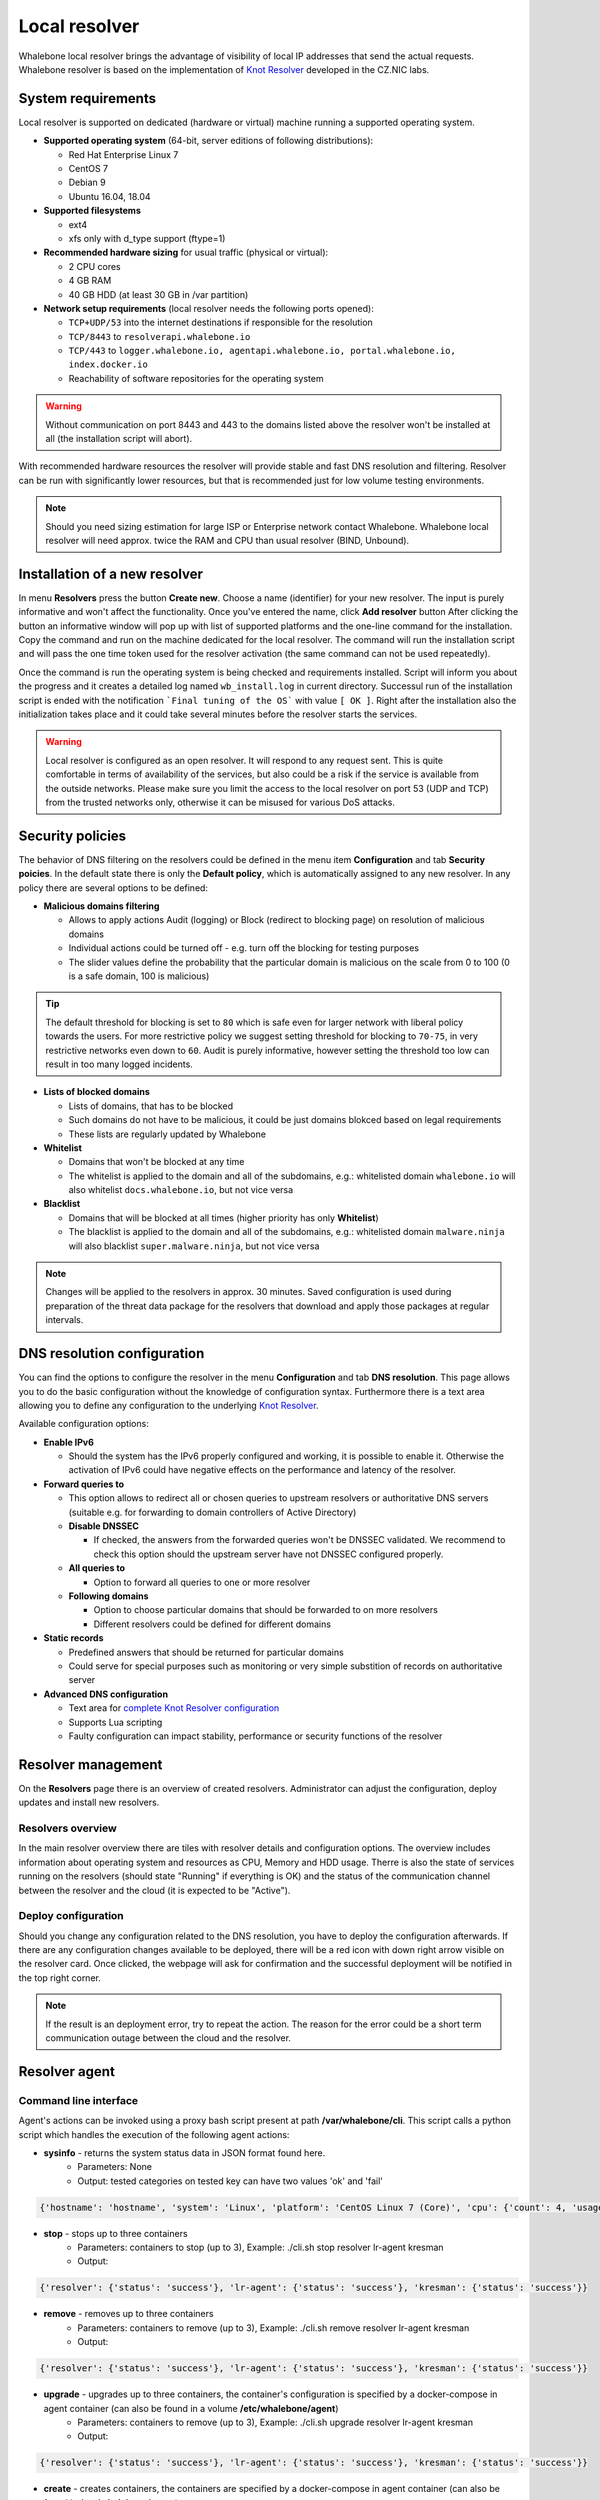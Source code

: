 **************
Local resolver
**************

Whalebone local resolver brings the advantage of visibility of local IP addresses that send the actual requests. Whalebone resolver is based on the implementation of `Knot Resolver <https://www.knot-resolver.cz/>`_ developed in the CZ.NIC labs.


System requirements
===================

Local resolver is supported on dedicated (hardware or virtual) machine running a supported operating system.

* **Supported operating system** (64-bit, server editions of following distributions):

  * Red Hat Enterprise Linux 7
  * CentOS 7
  * Debian 9
  * Ubuntu 16.04, 18.04

* **Supported filesystems** 

  * ext4
  * xfs only with d_type support (ftype=1)

* **Recommended hardware sizing** for usual traffic (physical or virtual):

  * 2 CPU cores
  * 4 GB RAM
  * 40 GB HDD (at least 30 GB in /var partition)

* **Network setup requirements** (local resolver needs the following ports opened):
  
  * ``TCP+UDP/53`` into the internet destinations if responsible for the resolution
  * ``TCP/8443`` to ``resolverapi.whalebone.io`` 
  * ``TCP/443`` to ``logger.whalebone.io, agentapi.whalebone.io, portal.whalebone.io, index.docker.io``
  * Reachability of software repositories for the operating system

.. warning:: Without communication on port 8443 and 443 to the domains listed above the resolver won't be installed at all (the installation script will abort).

With recommended hardware resources the resolver will provide stable and fast DNS resolution and filtering. Resolver can be run with significantly lower resources, but that is recommended just for low volume testing environments.

.. note:: Should you need sizing estimation for large ISP or Enterprise network contact Whalebone. Whalebone local resolver will need approx. twice the RAM and CPU than usual resolver (BIND, Unbound). 

Installation of a new resolver
==============================

In menu **Resolvers** press the button **Create new**. Choose a name (identifier) for your new resolver. The input is purely informative and won't affect the functionality.
Once you've entered the name, click **Add resolver** button
After clicking the button an informative window will pop up with list of supported platforms and the one-line command for the installation. Copy the command and run on the machine dedicated for the local resolver.
The command will run the installation script and will pass the one time token used for the resolver activation (the same command can not be used repeatedly).

.. image:: ./img/lrv2-create.gif
   :align: center

Once the command is run the operating system is being checked and requirements installed. Script will inform you about the progress and it creates a detailed log named ``wb_install.log`` in current directory.
Successul run of the installation script is ended with the notification ```Final tuning of the OS``` with value ``[ OK ]``. Right after the installation also the initialization takes place and it could take several minutes before the resolver starts the services.

.. image:: ./img/lrv2-install.gif
   :align: center

.. warning:: Local resolver is configured as an open resolver. It will respond to any request sent. This is quite comfortable in terms of availability of the services, but also could be a risk if the service is available from the outside networks. Please make sure you limit the access to the local resolver on port 53 (UDP and TCP) from the trusted networks only, otherwise it can be misused for various DoS attacks.


Security policies
=================

The behavior of DNS filtering on the resolvers could be defined in the menu item **Configuration** and tab **Security poicies**. In the default state there is only the **Default policy**, which is automatically assigned to any new resolver.
In any policy there are several options to be defined:

* **Malicious domains filtering**

  * Allows to apply actions Audit (logging) or Block (redirect to blocking page) on resolution of malicious domains
  * Individual actions could be turned off - e.g. turn off the blocking for testing purposes
  * The slider values define the probability that the particular domain is malicious on the scale from 0 to 100 (0 is a safe domain, 100 is malicious)

.. tip:: The default threshold for blocking is set to ``80`` which is safe even for larger network with liberal policy towards the users. For more restrictive policy we suggest setting threshold for blocking to ``70-75``, in very restrictive networks even down to ``60``. Audit is purely informative, however setting the threshold too low can result in too many logged incidents.

* **Lists of blocked domains**

  * Lists of domains, that has to be blocked
  * Such domains do not have to be malicious, it could be just domains blokced based on legal requirements
  * These lists are regularly updated by Whalebone

* **Whitelist**

  * Domains that won't be blocked at any time
  * The whitelist is applied to the domain and all of the subdomains, e.g.: whitelisted domain ``whalebone.io`` will also whitelist ``docs.whalebone.io``, but not vice versa

* **Blacklist**

  * Domains that will be blocked at all times (higher priority has only **Whitelist**)
  * The blacklist is applied to the domain and all of the subdomains, e.g.: whitelisted domain ``malware.ninja`` will also blacklist ``super.malware.ninja``, but not vice versa 

.. image:: ./img/lrv2-policies.gif
   :align: center

.. note:: Changes will be applied to the resolvers in approx. 30 minutes. Saved configuration is used during preparation of the threat data package for the resolvers that download and apply those packages at regular intervals.


DNS resolution configuration
============================

You can find the options to configure the resolver in the menu **Configuration** and tab **DNS resolution**. This page allows you to do the basic configuration without the knowledge of configuration syntax. Furthermore there is a text area allowing you to define any configuration to the underlying `Knot Resolver <https://www.knot-resolver.cz/>`_.

Available configuration options:

* **Enable IPv6**

  * Should the system has the IPv6 properly configured and working, it is possible to enable it. Otherwise the activation of IPv6 could have negative effects on the performance and latency of the resolver.

* **Forward queries to**

  * This option allows to redirect all or chosen queries to upstream resolvers or authoritative DNS servers (suitable e.g. for forwarding to domain controllers of Active Directory)

  * **Disable DNSSEC**

    * If checked, the answers from the forwarded queries won't be DNSSEC validated. We recommend to check this option should the upstream server have not DNSSEC configured properly.

  * **All queries to**

    * Option to forward all queries to one or more resolver

  * **Following domains**

    * Option to choose particular domains that should be forwarded to on more resolvers
    * Different resolvers could be defined for different domains

* **Static records**

  * Predefined answers that should be returned for particular domains
  * Could serve for special purposes such as monitoring or very simple substition of records on authoritative server

* **Advanced DNS configuration**

  * Text area for `complete Knot Resolver configuration <https://knot-resolver.readthedocs.io/en/stable/daemon.html#configuration>`_
  * Supports Lua scripting
  * Faulty configuration can impact stability, performance or security functions of the resolver

.. image:: ./img/lrv2-resolution.gif
   :align: center

   .. note:: Once the **Save** button is pressed changes in DNS resolution are saved and prepared to be deployed to target resolvers. The deployment itself has to be done from the **Resolvers** page. It is possible to do multiple changes and apply all of them at once to minimize the number of deployments to the resolver.


Resolver management
===================

On the **Resolvers** page there is an overview of created resolvers. Administrator can adjust the configuration, deploy updates and install new resolvers.

Resolvers overview
------------------

In the main resolver overview there are tiles with resolver details and configuration options. The overview includes information about operating system and resources as CPU, Memory and HDD usage. Therre is also the state of services running on the resolvers (should state "Running" if everything is OK) and the status of the communication channel between the resolver and the cloud (it is expected to be "Active").

Deploy configuration
--------------------

Should you change any configuration related to the DNS resolution, you have to deploy the configuration afterwards. If there are any configuration changes available to be deployed, there will be a red icon with down right arrow visible on the resolver card. Once clicked, the webpage will ask for confirmation and the successful deployment will be notified in the top right corner.

.. note:: If the result is an deployment error, try to repeat the action. The reason for the error could be a short term communication outage between the cloud and the resolver.

.. image:: ./img/lrv2-deployconfig.gif
   :align: center

Resolver agent
===================

Command line interface
------------------
Agent's actions can be invoked using a proxy bash script present at path **/var/whalebone/cli**. This script calls a python script which handles the execution of the following agent actions: 

* **sysinfo** - returns the system status data in JSON format found here.
	* Parameters: None
	* Output: tested categories on tested key can have two values 'ok' and 'fail'
.. sourcecode:: js

	{'hostname': 'hostname', 'system': 'Linux', 'platform': 'CentOS Linux 7 (Core)', 'cpu': {'count': 4, 'usage': 28.6}, 'memory': {'total': 7.6, 'available': 3.9, 'usage': 49.2}, 'hdd': {'total': 50.0, 'free': 14.4, 'usage': 71.1}, 'swap': {'total': 0.0, 'free': 0.0, 'usage': 0}, 'resolver': {'answer.nxdomain': 3284, 'answer.tc': 35, 'answer.ad': 849, 'answer.100ms': 3983, 'answer.cd': 6, 'answer.1500ms': 74, 'answer.slow': 215, 'answer.rd': 224337, 'answer.1ms': 104683, 'answer.servfail': 215, 'predict.epoch': 24, 'query.dnssec': 6, 'answer.250ms': 14941, 'query.edns': 35498, 'answer.cached': 86713, 'answer.nodata': 3622, 'answer.aa': 2362, 'answer.do': 6, 'answer.edns0': 35498, 'answer.ra': 224337, 'predict.queue': 0, 'answer.total': 224337, 'answer.10ms': 35351, 'answer.noerror': 217216, 'answer.50ms': 59766, 'answer.500ms': 4642, 'answer.1000ms': 653, 'predict.learned': 80}, 'docker': {'Platform': {'Name': ''}, 'Components': [{'Name': 'Engine', 'Version': '17.12.1-ce', 'Details': {'ApiVersion': '1.35', 'Arch': 'amd64', 'BuildTime': '2022-02-27T22:17:54.000000000+00:00', 'Experimental': 'false', 'GitCommit': '88888fc6', 'GoVersion': 'go1.999.999', 'KernelVersion': '3.22.66-693.21.1.el7.x86_64', 'MinAPIVersion': '1.99', 'Os': 'linux'}}], 'Version': '19.32.1-ce', 'ApiVersion': '1.98', 'MinAPIVersion': '1.12', 'GitCommit': '7390fc6', 'GoVersion': 'go1.9.4', 'Os': 'linux', 'Arch': 'amd64', 'KernelVersion': '3.10.0-693.21.1.el7.x86_64', 'BuildTime': '2018-02-27T22:17:54.000000000+00:00'}, 'check': {'resolve': 'ok', 'port': 'ok'}, 'containers': {'lr-agent': 'running', 'passivedns': 'running', 'resolver': 'running', 'kresman': 'running', 'pcpy': 'running', 'logrotate': 'running', 'logstream': 'running'}, 'images': {'lr-agent': 'whalebone/agent:1.1.1', 'passivedns': 'whalebone/passivedns:1.1.1', 'resolver': 'whalebone/kres:1.1.1', 'kresman': 'whalebone/kresman:1.1.1', 'logrotate': 'whalebone/logrotate:1.1.1', 'logstream': 'whalebone/logstream:1.1.1'}, 'error_messages': {}, 'interfaces': [{'name': 'lo', 'addresses': ['127.0.0.1', '::1', '00:00:00:00:00:00']}, {'name': 'eth0', 'addresses': ['1.1.1.1', '::c8', 'fe80::', '00:00:00:00:00:00']}, {'name': 'docker0', 'addresses': ['198.1.1.1', '00:00:00:00:00:00']}]}


* **stop** - stops up to three containers 
	* Parameters: containers to stop (up to 3), Example: ./cli.sh stop resolver lr-agent kresman
	* Output: 
.. sourcecode:: js

	{'resolver': {'status': 'success'}, 'lr-agent': {'status': 'success'}, 'kresman': {'status': 'success'}}
	
* **remove** - removes up to three containers
	* Parameters: containers to remove (up to 3), Example: ./cli.sh remove resolver lr-agent kresman
	* Output: 
.. sourcecode:: js

	{'resolver': {'status': 'success'}, 'lr-agent': {'status': 'success'}, 'kresman': {'status': 'success'}}
	
* **upgrade** - upgrades up to three containers, the container's configuration is specified by a docker-compose in agent container (can also be found in a volume **/etc/whalebone/agent**)
	* Parameters: containers to remove (up to 3), Example: ./cli.sh upgrade resolver lr-agent kresman
	* Output: 
.. sourcecode:: js 

	{'resolver': {'status': 'success'}, 'lr-agent': {'status': 'success'}, 'kresman': {'status': 'success'}}
	
* **create** - creates containers, the containers are specified by a docker-compose in agent container (can also be found in **/etc/whalebone/agent**)
	* Parameters: containers to stop (up to 3), Example: ./cli.sh create resolver lr-agent kresman
	* Output: 
.. sourcecode:: js

	{'resolver': {'status': 'success'}
	
* **list** - lists the awaiting command and the changes that would be made to the containers specified in the awaiting action, this action is intended for human check hence it's format 
	* Parameters: containers to stop (up to 3), Example: ./cli.sh stop resolver lr-agent kresman
	* Output: 
.. code-block:: lua

	-------------------------------
	Changes for resolver
	New value for label: resolver-1.1.1
	  	Old value for label: resolver-1.0.0
	-------------------------------
	
* **run** - executes the awaiting command
	* Parameters: containers to stop (up to 3), Example: ./cli.sh stop resolver lr-agent kresman
	* Output: 
.. sourcecode:: js

	{'resolver': {'status': 'success'}
	
* **updatecache** - forces the update of resolver's IoC cache (which is used for blocking), this action should be done to manually force the update and refresh of the domains present in the malicous domain cache
	* Parameters: None
	* Output: 
.. sourcecode:: js

	{'status': 'success', 'message': 'Cache update successful'}
	
* **containers** - lists the containers and their information which include: labels, image, name and status. 
	* Parameters: None
	* Output: 
.. sourcecode:: js

	[{'id': 'b8f4489379', 'image': {'id': 'c893b4df5ca3', 'tags': ['whalebone/agent:1.1.1']}, 'labels': {'lr-agent': '1.1.1'}, 'name': 'lr-agent', 'status': 'running'}, {'id': 'e433d58f13', 'image': {'id': '2c4b84a7daee', 'tags': ['whalebone/passivedns:1.1.1']}, 'labels': {'passivedns': '1.1.1'}, 'name': 'passivedns', 'status': 'running'}, {'id': '2aeec00121', 'image': {'id': 'fc442e625539', 'tags': ['whalebone/kres:1.1.1']}, 'labels': {'resolver': '1.1.1'}, 'name': 'resolver', 'status': 'running'}, {'id': '662dac2e6c', 'image': {'id': 'b37d0d1bd10b', 'tags': ['whalebone/kresman:1.1.1']}, 'labels': {'kresman': '1.1.1'}, 'name': 'kresman', 'status': 'running'}, {'id': '05188ac1df', 'image': {'id': '5b50cdc924fc', 'tags': ['whalebone/logrotate:1.1.1']}, 'labels': {'logrotate': '1.1.1'}, 'name': 'logrotate', 'status': 'running'}, {'id': '01e64dd697', 'image': {'id': 'fffb52c2dadd', 'tags': ['whalebone/logstream:1.1.1']}, 'labels': {'logstream': '1.1.1'}, 'name': 'logstream', 'status': 'running'}]


Each of those execute similarly named actions and the status of that action, or output of that action, is printed. The last two actions are intended for the scenario when a confirmation of a certain action is required. The action list shows the action that should be executed and the changes that would be done by that action for containers specified in that action. This serves as an example of what would happen if the awaiting action would have been executed. The run action than executes the awaiting action cleans up afterwards. 

The actions of upgrade and create use the docker-compose template present in the agent container to create/upgrade the desired container. This template is mounted in the volume **/etc/whalebone/agent** if the user decides to change it. However this change needs to be done also to the template present at **portal.whalebone.io**, if not than the local changes will be overwritten from the cloud during next upgrade. 

The bash script should be invoked like this: **./cli.sh action param1 param2 param3**. Action is the action name and parameters are the action parameters. Only actions for container stop, remove and upgrade use these and specify what containers should be affected by the respective action.


Knot Resolver - Tips & Tricks
=============================

Advanced configuration of Whalebone resolver allows to apply any Knot Resolver configuration. In this section we are going to describe the most frequent use cases and examples of such configuration snippets.
Views, policies and their actions are evaluated in the sequence as they are defined (except special chain actions that are described in the official Knot Resolver documentation). First match will execute the action, the rest of the policy rules is not evaluated. If you are going to combine different configuration snnippets, you can load the same module just once at the beginning of the configuration.

Allow particular IP ranges
--------------------------

Define a list of IP ranges that will be allowed to use this DNS resolver. Queries from all other ranges will be refused.

.. code-block:: lua

  -- load modules
  modules = {'policy', 'view'}

  --define list of ranges to allow
  allowed = {
    '10.10.20.5/32',
    '10.30.10.0/24'
  }

  -- allow list of ranges
  for i,subnet in ipairs(allowed) do
    view:addr(subnet, policy.all(policy.PASS))
  end

  -- block all other ranges
  view:addr('0.0.0.0/0', policy.all(policy.DENY))


Refuse particular IP ranges
---------------------------

Define a list of IP ranges that will be blocked to use this DNS resolver. Queries from all other ranges will be allowed.

.. code-block:: lua

  -- load modules
  modules = {'policy', 'view'}

  --define list of ranges to block
  blocked = {
    '10.10.20.5/32',
    '10.30.10.0/24'
  }

  -- block list of ranges
  for i,subnet in ipairs(blocked) do
    view:addr(subnet, policy.all(policy.REFUSE))
  end

Allow list of domains
---------------------

.. code-block:: lua

  -- load modules
  modules = {'policy'}

  --define list of allowed domains
  domains = {
    'example.com',
    'anotherexample.org'
  }

  -- allow list of domains
  for i,domain in ipairs(domains) do
    policy.suffix(policy.PASS, {todname(domain)})
  end

Disable DNSSEC globally
-----------------------

.. code-block:: lua

  trust_anchors.negative = { '.' }


Outgoing IP address
-------------------